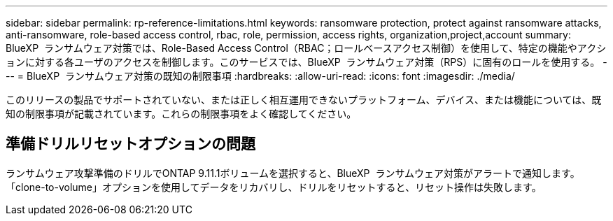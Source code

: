 ---
sidebar: sidebar 
permalink: rp-reference-limitations.html 
keywords: ransomware protection, protect against ransomware attacks, anti-ransomware, role-based access control, rbac, role, permission, access rights, organization,project,account 
summary: BlueXP  ランサムウェア対策では、Role-Based Access Control（RBAC；ロールベースアクセス制御）を使用して、特定の機能やアクションに対する各ユーザのアクセスを制御します。このサービスでは、BlueXP  ランサムウェア対策（RPS）に固有のロールを使用する。 
---
= BlueXP  ランサムウェア対策の既知の制限事項
:hardbreaks:
:allow-uri-read: 
:icons: font
:imagesdir: ./media/


[role="lead"]
このリリースの製品でサポートされていない、または正しく相互運用できないプラットフォーム、デバイス、または機能については、既知の制限事項が記載されています。これらの制限事項をよく確認してください。



== 準備ドリルリセットオプションの問題

ランサムウェア攻撃準備のドリルでONTAP 9.11.1ボリュームを選択すると、BlueXP  ランサムウェア対策がアラートで通知します。「clone-to-volume」オプションを使用してデータをリカバリし、ドリルをリセットすると、リセット操作は失敗します。
